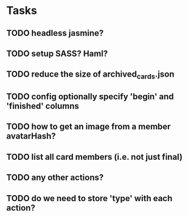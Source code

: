 
*  Tasks
** TODO headless jasmine?
** TODO setup SASS? Haml?
** TODO reduce the size of archived_cards.json
** TODO config optionally specify 'begin' and 'finished' columns
** TODO how to get an image from a member avatarHash?
** TODO list all card members (i.e. not just final)
** TODO any other actions?
** TODO do we need to store 'type' with each action?
